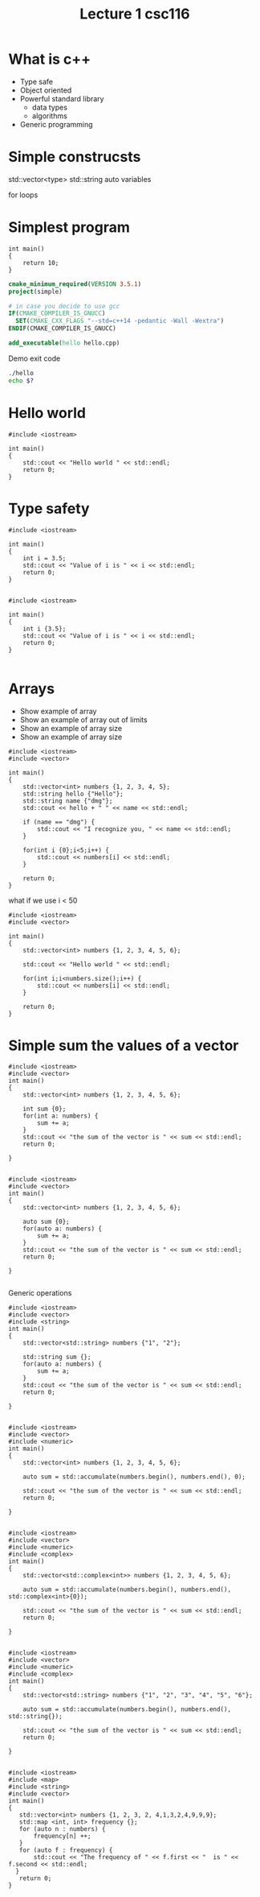 #+STARTUP: showall
#+STARTUP: lognotestate
#+TAGS:
#+SEQ_TODO: TODO STARTED DONE DEFERRED CANCELLED | WAITING DELEGATED APPT
#+DRAWERS: HIDDEN STATE
#+TITLE: Lecture 1 csc116
#+CATEGORY: 
#+PROPERTY: header-args: lang           :varname value
#+PROPERTY: header-args:sqlite          :db /path/to/db  :colnames yes
#+PROPERTY: header-args:R               :results output  :colnames yes
#+PROPERTY: header-args:C++             :results output  :flags -std=c++14 -Wall --pedantic -Werror

* What is c++

- Type safe
- Object oriented
- Powerful standard library
  - data types
  - algorithms
- Generic programming


* Simple construcsts

std::vector<type> 
std::string
auto variables

for loops


* Simplest program

#+BEGIN_SRC C++
int main()
{
    return 10;
}
#+END_SRC

#+RESULTS:

#+BEGIN_SRC cmake
cmake_minimum_required(VERSION 3.5.1)
project(simple)

# in case you decide to use gcc
IF(CMAKE_COMPILER_IS_GNUCC)
  SET(CMAKE_CXX_FLAGS "--std=c++14 -pedantic -Wall -Wextra")
ENDIF(CMAKE_COMPILER_IS_GNUCC)

add_executable(hello hello.cpp)
#+END_SRC

Demo exit code

#+BEGIN_SRC sh
./hello
echo $?
#+END_SRC

* Hello world

#+BEGIN_SRC C++
#include <iostream>

int main()
{
    std::cout << "Hello world " << std::endl;
    return 0;
}
#+END_SRC

#+RESULTS:
#+begin_example
Hello world
#+end_example

* Type safety

#+BEGIN_SRC C++ :results output  :flags -std=c++14 -Wall --pedantic -Werror
#include <iostream>

int main()
{
    int i = 3.5;
    std::cout << "Value of i is " << i << std::endl;
    return 0;
}

#+END_SRC

#+RESULTS:
#+begin_example
Value of i is 3
#+end_example

#+BEGIN_SRC C++ :results output  :flags -std=c++14 -Wall --pedantic -Werror
#include <iostream>

int main()
{
    int i {3.5};
    std::cout << "Value of i is " << i << std::endl;
    return 0;
}

#+END_SRC

#+RESULTS:

* Arrays

- Show example of array
- Show an example of array out of limits
- Show an example of array size
- Show an example of array size

#+BEGIN_SRC C++ :results output  :flags -std=c++14 -Wall --pedantic 
#include <iostream>
#include <vector>

int main()
{
    std::vector<int> numbers {1, 2, 3, 4, 5};
    std::string hello {"Hello"};
    std::string name {"dmg"};
    std::cout << hello + " " << name << std::endl;
 
    if (name == "dmg") {
        std::cout << "I recognize you, " << name << std::endl;
    }

    for(int i {0};i<5;i++) {
        std::cout << numbers[i] << std::endl;
    }

    return 0;
}
#+END_SRC


#+RESULTS:
#+begin_example
Hello dmg
I recognize you, dmg
1
2
3
4
5
#+end_example

what if we use i < 50



#+BEGIN_SRC C++ :results output  :flags -std=c++14 -Wall --pedantic
#include <iostream>
#include <vector>

int main()
{
    std::vector<int> numbers {1, 2, 3, 4, 5, 6};
    
    std::cout << "Hello world " << std::endl;

    for(int i;i<numbers.size();i++) {
        std::cout << numbers[i] << std::endl;
    }

    return 0;
}
#+END_SRC

#+RESULTS:
#+begin_example
Hello world 
1
2
3
4
5
6
#+end_example

* Simple sum the values of a vector

#+BEGIN_SRC C++ :main no :flags -std=c++14 :results output -Wall -pedantic
#include <iostream>
#include <vector>
int main()
{
    std::vector<int> numbers {1, 2, 3, 4, 5, 6};

    int sum {0};
    for(int a: numbers) {
        sum += a;
    }
    std::cout << "the sum of the vector is " << sum << std::endl;
    return 0;

}

#+END_SRC

#+RESULTS:
#+begin_example
the sum of the vector is 21
#+end_example

#+BEGIN_SRC C++ :main no :flags -std=c++14 :results output -Wall -pedantic
#include <iostream>
#include <vector>
int main()
{
    std::vector<int> numbers {1, 2, 3, 4, 5, 6};

    auto sum {0};
    for(auto a: numbers) {
        sum += a;
    }
    std::cout << "the sum of the vector is " << sum << std::endl;
    return 0;

}

#+END_SRC

#+RESULTS:
#+begin_example
the sum of the vector is 21
#+end_example

Generic operations


#+BEGIN_SRC C++ :main no :flags -std=c++14 :results output -Wall -pedantic
#include <iostream>
#include <vector>
#include <string>
int main()
{
    std::vector<std::string> numbers {"1", "2"};

    std::string sum {};
    for(auto a: numbers) {
        sum += a;
    }
    std::cout << "the sum of the vector is " << sum << std::endl;
    return 0;

}

#+END_SRC

#+RESULTS:
#+begin_example
the sum of the vector is 12
#+end_example


#+BEGIN_SRC C++ :main no :flags -std=c++14 :results output -Wall -pedantic
#include <iostream>
#include <vector>
#include <numeric>
int main()
{
    std::vector<int> numbers {1, 2, 3, 4, 5, 6};

    auto sum = std::accumulate(numbers.begin(), numbers.end(), 0);

    std::cout << "the sum of the vector is " << sum << std::endl;
    return 0;

}

#+END_SRC

#+RESULTS:
#+begin_example
the sum of the vector is 21
#+end_example

#+BEGIN_SRC C++ :main no :flags -std=c++14 :results output -Wall -pedantic
#include <iostream>
#include <vector>
#include <numeric>
#include <complex>
int main()
{
    std::vector<std::complex<int>> numbers {1, 2, 3, 4, 5, 6};

    auto sum = std::accumulate(numbers.begin(), numbers.end(), std::complex<int>{0});

    std::cout << "the sum of the vector is " << sum << std::endl;
    return 0;

}

#+END_SRC

#+RESULTS:
#+begin_example
the sum of the vector is (21,0)
#+end_example

#+BEGIN_SRC C++ :main no :flags -std=c++14 :results output -Wall -pedantic
#include <iostream>
#include <vector>
#include <numeric>
#include <complex>
int main()
{
    std::vector<std::string> numbers {"1", "2", "3", "4", "5", "6"};

    auto sum = std::accumulate(numbers.begin(), numbers.end(), std::string{});

    std::cout << "the sum of the vector is " << sum << std::endl;
    return 0;

}

#+END_SRC

#+RESULTS:
#+begin_example
the sum of the vector is 123456
#+end_example

#+BEGIN_SRC C++ :main no :flags -std=c++14 :results output
#include <iostream>
#include <map>
#include <string>
#include <vector>
int main()
{
   std::vector<int> numbers {1, 2, 3, 2, 4,1,3,2,4,9,9,9};
   std::map <int, int> frequency {};
   for (auto n : numbers) {
       frequency[n] ++;
   }
   for (auto f : frequency) {
       std::cout << "The frequency of " << f.first << "  is " << f.second << std::endl;
  }
   return 0;
}

#+END_SRC

#+RESULTS:
#+begin_example
The frequency of 1  is 2
The frequency of 2  is 3
The frequency of 3  is 2
The frequency of 4  is 2
The frequency of 9  is 3
#+end_example


